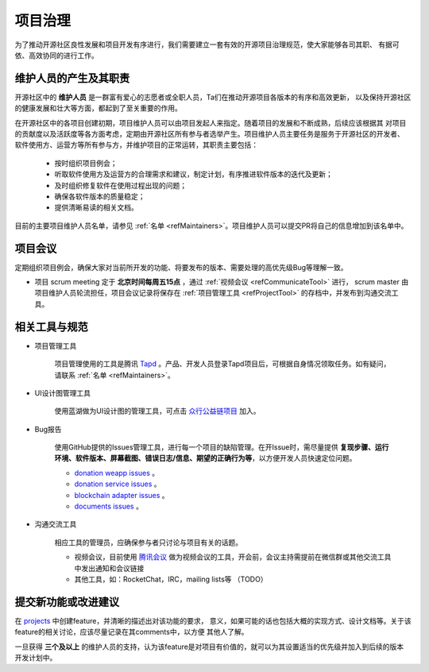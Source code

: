 ==========================
项目治理
==========================

为了推动开源社区良性发展和项目开发有序进行，我们需要建立一套有效的开源项目治理规范，使大家能够各司其职、
有据可依、高效协同的进行工作。

维护人员的产生及其职责
=============================

开源社区中的 **维护人员** 是一群富有爱心的志愿者或全职人员，Ta们在推动开源项目各版本的有序和高效更新，
以及保持开源社区的健康发展和壮大等方面，都起到了至关重要的作用。

在开源社区中的各项目创建初期，项目维护人员可以由项目发起人来指定。随着项目的发展和不断成熟，后续应该根据其
对项目的贡献度以及活跃度等各方面考虑，定期由开源社区所有参与者选举产生。项目维护人员主要任务是服务于开源社区的开发者、
软件使用方、运营方等所有参与方，并维护项目的正常运转，其职责主要包括：

   * 按时组织项目例会；
   * 听取软件使用方及运营方的合理需求和建议，制定计划，有序推进软件版本的迭代及更新；
   * 及时组织修复软件在使用过程出现的问题；
   * 确保各软件版本的质量稳定；
   * 提供清晰易读的相关文档。

目前的主要项目维护人员名单，请参见 :ref:`名单 <refMaintainers>`。项目维护人员可以提交PR将自己的信息增加到该名单中。

项目会议
==================

定期组织项目例会，确保大家对当前所开发的功能、将要发布的版本、需要处理的高优先级Bug等理解一致。

* 项目 scrum meeting 定于 **北京时间每周五15点** ，通过 :ref:`视频会议 <refCommunicateTool>` 进行，
  scrum master 由项目维护人员轮流担任，项目会议记录将保存在 :ref:`项目管理工具 <refProjectTool>`
  的存档中，并发布到沟通交流工具。


相关工具与规范
===============

.. _refProjectTool:

* 项目管理工具

   项目管理使用的工具是腾讯 `Tapd <https://www.tapd.cn>`_ 。产品、开发人员登录Tapd项目后，可根据自身情况领取任务。如有疑问，请联系 :ref:`名单 <refMaintainers>`。

* UI设计图管理工具

   使用蓝湖做为UI设计图的管理工具，可点击 `众行公益链项目 <https://lanhuapp.com/url/KOSwi-mAgYd>`_ 加入。

.. _refBugReport:

* Bug报告

   使用GitHub提供的Issues管理工具，进行每一个项目的缺陷管理。在开Issue时，需尽量提供
   **复现步骤、运行环境、软件版本、屏幕截图、错误日志/信息、期望的正确行为等**，以方便开发人员快速定位问题。

   - `donation weapp issues <https://github.com/csiabb/donation-weapp/issues>`_ 。
   - `donation service issues <https://github.com/csiabb/donation-service/issues>`_ 。
   - `blockchain adapter issues <https://github.com/csiabb/blockchain-adapter/issues>`_ 。
   - `documents issues <https://github.com/csiabb/documents/issues>`_ 。

.. _refCommunicateTool:

* 沟通交流工具

   相应工具的管理员，应确保参与者只讨论与项目有关的话题。

   - 视频会议，目前使用 `腾讯会议 <https://cloud.tencent.com/act/event/tencentmeeting_free?fromSource=gwzcw.3375071.3375071.3375071&utm_medium=cpc&utm_id=gwzcw.3375071.3375071.3375071>`_
     做为视频会议的工具，开会前，会议主持需提前在微信群或其他交流工具中发出通知和会议链接
   - 其他工具，如：RocketChat，IRC，mailing lists等 （TODO）


.. _refFeatureProposal:

提交新功能或改进建议
======================

在 `projects <https://github.com/orgs/csiabb/projects>`_ 中创建feature，并清晰的描述出对该功能的要求，
意义，如果可能的话也包括大概的实现方式、设计文档等。关于该feature的相关讨论，应该尽量记录在其comments中，以方便
其他人了解。

一旦获得 **三个及以上** 的维护人员的支持，认为该feature是对项目有价值的，就可以为其设置适当的优先级并加入到后续的版本
开发计划中。
